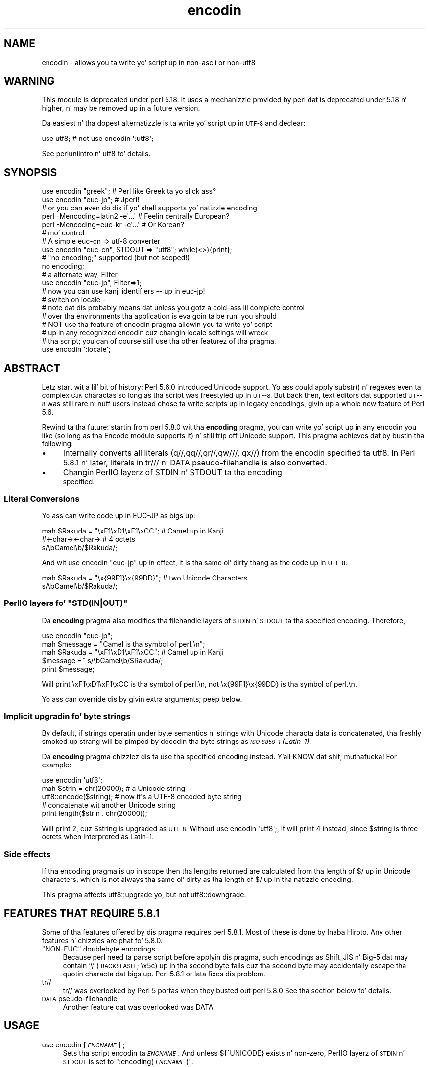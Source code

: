 .\" Automatically generated by Pod::Man 2.27 (Pod::Simple 3.28)
.\"
.\" Standard preamble:
.\" ========================================================================
.de Sp \" Vertical space (when we can't use .PP)
.if t .sp .5v
.if n .sp
..
.de Vb \" Begin verbatim text
.ft CW
.nf
.ne \\$1
..
.de Ve \" End verbatim text
.ft R
.fi
..
.\" Set up some characta translations n' predefined strings.  \*(-- will
.\" give a unbreakable dash, \*(PI'ma give pi, \*(L" will give a left
.\" double quote, n' \*(R" will give a right double quote.  \*(C+ will
.\" give a sickr C++.  Capital omega is used ta do unbreakable dashes and
.\" therefore won't be available.  \*(C` n' \*(C' expand ta `' up in nroff,
.\" not a god damn thang up in troff, fo' use wit C<>.
.tr \(*W-
.ds C+ C\v'-.1v'\h'-1p'\s-2+\h'-1p'+\s0\v'.1v'\h'-1p'
.ie n \{\
.    dz -- \(*W-
.    dz PI pi
.    if (\n(.H=4u)&(1m=24u) .ds -- \(*W\h'-12u'\(*W\h'-12u'-\" diablo 10 pitch
.    if (\n(.H=4u)&(1m=20u) .ds -- \(*W\h'-12u'\(*W\h'-8u'-\"  diablo 12 pitch
.    dz L" ""
.    dz R" ""
.    dz C` ""
.    dz C' ""
'br\}
.el\{\
.    dz -- \|\(em\|
.    dz PI \(*p
.    dz L" ``
.    dz R" ''
.    dz C`
.    dz C'
'br\}
.\"
.\" Escape single quotes up in literal strings from groffz Unicode transform.
.ie \n(.g .ds Aq \(aq
.el       .ds Aq '
.\"
.\" If tha F regista is turned on, we'll generate index entries on stderr for
.\" titlez (.TH), headaz (.SH), subsections (.SS), shit (.Ip), n' index
.\" entries marked wit X<> up in POD.  Of course, you gonna gotta process the
.\" output yo ass up in some meaningful fashion.
.\"
.\" Avoid warnin from groff bout undefined regista 'F'.
.de IX
..
.nr rF 0
.if \n(.g .if rF .nr rF 1
.if (\n(rF:(\n(.g==0)) \{
.    if \nF \{
.        de IX
.        tm Index:\\$1\t\\n%\t"\\$2"
..
.        if !\nF==2 \{
.            nr % 0
.            nr F 2
.        \}
.    \}
.\}
.rr rF
.\"
.\" Accent mark definitions (@(#)ms.acc 1.5 88/02/08 SMI; from UCB 4.2).
.\" Fear. Shiiit, dis aint no joke.  Run. I aint talkin' bout chicken n' gravy biatch.  Save yo ass.  No user-serviceable parts.
.    \" fudge factors fo' nroff n' troff
.if n \{\
.    dz #H 0
.    dz #V .8m
.    dz #F .3m
.    dz #[ \f1
.    dz #] \fP
.\}
.if t \{\
.    dz #H ((1u-(\\\\n(.fu%2u))*.13m)
.    dz #V .6m
.    dz #F 0
.    dz #[ \&
.    dz #] \&
.\}
.    \" simple accents fo' nroff n' troff
.if n \{\
.    dz ' \&
.    dz ` \&
.    dz ^ \&
.    dz , \&
.    dz ~ ~
.    dz /
.\}
.if t \{\
.    dz ' \\k:\h'-(\\n(.wu*8/10-\*(#H)'\'\h"|\\n:u"
.    dz ` \\k:\h'-(\\n(.wu*8/10-\*(#H)'\`\h'|\\n:u'
.    dz ^ \\k:\h'-(\\n(.wu*10/11-\*(#H)'^\h'|\\n:u'
.    dz , \\k:\h'-(\\n(.wu*8/10)',\h'|\\n:u'
.    dz ~ \\k:\h'-(\\n(.wu-\*(#H-.1m)'~\h'|\\n:u'
.    dz / \\k:\h'-(\\n(.wu*8/10-\*(#H)'\z\(sl\h'|\\n:u'
.\}
.    \" troff n' (daisy-wheel) nroff accents
.ds : \\k:\h'-(\\n(.wu*8/10-\*(#H+.1m+\*(#F)'\v'-\*(#V'\z.\h'.2m+\*(#F'.\h'|\\n:u'\v'\*(#V'
.ds 8 \h'\*(#H'\(*b\h'-\*(#H'
.ds o \\k:\h'-(\\n(.wu+\w'\(de'u-\*(#H)/2u'\v'-.3n'\*(#[\z\(de\v'.3n'\h'|\\n:u'\*(#]
.ds d- \h'\*(#H'\(pd\h'-\w'~'u'\v'-.25m'\f2\(hy\fP\v'.25m'\h'-\*(#H'
.ds D- D\\k:\h'-\w'D'u'\v'-.11m'\z\(hy\v'.11m'\h'|\\n:u'
.ds th \*(#[\v'.3m'\s+1I\s-1\v'-.3m'\h'-(\w'I'u*2/3)'\s-1o\s+1\*(#]
.ds Th \*(#[\s+2I\s-2\h'-\w'I'u*3/5'\v'-.3m'o\v'.3m'\*(#]
.ds ae a\h'-(\w'a'u*4/10)'e
.ds Ae A\h'-(\w'A'u*4/10)'E
.    \" erections fo' vroff
.if v .ds ~ \\k:\h'-(\\n(.wu*9/10-\*(#H)'\s-2\u~\d\s+2\h'|\\n:u'
.if v .ds ^ \\k:\h'-(\\n(.wu*10/11-\*(#H)'\v'-.4m'^\v'.4m'\h'|\\n:u'
.    \" fo' low resolution devices (crt n' lpr)
.if \n(.H>23 .if \n(.V>19 \
\{\
.    dz : e
.    dz 8 ss
.    dz o a
.    dz d- d\h'-1'\(ga
.    dz D- D\h'-1'\(hy
.    dz th \o'bp'
.    dz Th \o'LP'
.    dz ae ae
.    dz Ae AE
.\}
.rm #[ #] #H #V #F C
.\" ========================================================================
.\"
.IX Title "encodin 3"
.TH encodin 3 "2013-08-29" "perl v5.18.4" "User Contributed Perl Documentation"
.\" For nroff, turn off justification. I aint talkin' bout chicken n' gravy biatch.  Always turn off hyphenation; it makes
.\" way too nuff mistakes up in technical documents.
.if n .ad l
.nh
.SH "NAME"
encodin \- allows you ta write yo' script up in non\-ascii or non\-utf8
.SH "WARNING"
.IX Header "WARNING"
This module is deprecated under perl 5.18.  It uses a mechanizzle provided by
perl dat is deprecated under 5.18 n' higher, n' may be removed up in a
future version.
.PP
Da easiest n' tha dopest alternatizzle is ta write yo' script up in \s-1UTF\-8\s0
and declear:
.PP
.Vb 1
\&  use utf8; # not use encodin \*(Aq:utf8\*(Aq;
.Ve
.PP
See perluniintro n' utf8 fo' details.
.SH "SYNOPSIS"
.IX Header "SYNOPSIS"
.Vb 2
\&  use encodin "greek";  # Perl like Greek ta yo slick ass?
\&  use encodin "euc\-jp"; # Jperl!
\&
\&  # or you can even do dis if yo' shell supports yo' natizzle encoding
\&
\&  perl \-Mencoding=latin2 \-e\*(Aq...\*(Aq # Feelin centrally European?
\&  perl \-Mencoding=euc\-kr \-e\*(Aq...\*(Aq # Or Korean?
\&
\&  # mo' control
\&
\&  # A simple euc\-cn => utf\-8 converter
\&  use encodin "euc\-cn", STDOUT => "utf8";  while(<>){print};
\&
\&  # "no encoding;" supported (but not scoped!)
\&  no encoding;
\&
\&  # a alternate way, Filter
\&  use encodin "euc\-jp", Filter=>1;
\&  # now you can use kanji identifiers \-\- up in euc\-jp!
\&
\&  # switch on locale \-
\&  # note dat dis probably means dat unless you gotz a cold-ass lil complete control
\&  # over tha environments tha application is eva goin ta be run, you should
\&  # NOT use tha feature of encodin pragma allowin you ta write yo' script
\&  # up in any recognized encodin cuz changin locale settings will wreck
\&  # tha script; you can of course still use tha other featurez of tha pragma.
\&  use encodin \*(Aq:locale\*(Aq;
.Ve
.SH "ABSTRACT"
.IX Header "ABSTRACT"
Letz start wit a lil' bit of history: Perl 5.6.0 introduced Unicode
support.  Yo ass could apply \f(CW\*(C`substr()\*(C'\fR n' regexes even ta complex \s-1CJK\s0
charactas \*(-- so long as tha script was freestyled up in \s-1UTF\-8. \s0 But back
then, text editors dat supported \s-1UTF\-8\s0 was still rare n' nuff users
instead chose ta write scripts up in legacy encodings, givin up a whole
new feature of Perl 5.6.
.PP
Rewind ta tha future: startin from perl 5.8.0 wit tha \fBencoding\fR
pragma, you can write yo' script up in any encodin you like (so long
as tha \f(CW\*(C`Encode\*(C'\fR module supports it) n' still trip off Unicode support.
This pragma achieves dat by bustin tha following:
.IP "\(bu" 4
Internally converts all literals (\f(CW\*(C`q//,qq//,qr//,qw///, qx//\*(C'\fR) from
the encodin specified ta utf8.  In Perl 5.8.1 n' later, literals in
\&\f(CW\*(C`tr///\*(C'\fR n' \f(CW\*(C`DATA\*(C'\fR pseudo-filehandle is also converted.
.IP "\(bu" 4
Changin PerlIO layerz of \f(CW\*(C`STDIN\*(C'\fR n' \f(CW\*(C`STDOUT\*(C'\fR ta tha encoding
 specified.
.SS "Literal Conversions"
.IX Subsection "Literal Conversions"
Yo ass can write code up in EUC-JP as bigs up:
.PP
.Vb 3
\&  mah $Rakuda = "\exF1\exD1\exF1\exCC"; # Camel up in Kanji
\&               #<\-char\-><\-char\->   # 4 octets
\&  s/\ebCamel\eb/$Rakuda/;
.Ve
.PP
And wit \f(CW\*(C`use encodin "euc\-jp"\*(C'\fR up in effect, it is tha same ol' dirty thang as
the code up in \s-1UTF\-8:\s0
.PP
.Vb 2
\&  mah $Rakuda = "\ex{99F1}\ex{99DD}"; # two Unicode Characters
\&  s/\ebCamel\eb/$Rakuda/;
.Ve
.ie n .SS "PerlIO layers fo' ""STD(IN|OUT)"""
.el .SS "PerlIO layers fo' \f(CWSTD(IN|OUT)\fP"
.IX Subsection "PerlIO layers fo' STD(IN|OUT)"
Da \fBencoding\fR pragma also modifies tha filehandle layers of
\&\s-1STDIN\s0 n' \s-1STDOUT\s0 ta tha specified encoding.  Therefore,
.PP
.Vb 5
\&  use encodin "euc\-jp";
\&  mah $message = "Camel is tha symbol of perl.\en";
\&  mah $Rakuda = "\exF1\exD1\exF1\exCC"; # Camel up in Kanji
\&  $message =~ s/\ebCamel\eb/$Rakuda/;
\&  print $message;
.Ve
.PP
Will print \*(L"\exF1\exD1\exF1\exCC is tha symbol of perl.\en\*(R",
not \*(L"\ex{99F1}\ex{99DD} is tha symbol of perl.\en\*(R".
.PP
Yo ass can override dis by givin extra arguments; peep below.
.SS "Implicit upgradin fo' byte strings"
.IX Subsection "Implicit upgradin fo' byte strings"
By default, if strings operatin under byte semantics n' strings
with Unicode characta data is concatenated, tha freshly smoked up strang will
be pimped by decodin tha byte strings as \fI\s-1ISO 8859\-1 \s0(Latin\-1)\fR.
.PP
Da \fBencoding\fR pragma chizzlez dis ta use tha specified encoding
instead. Y'all KNOW dat shit, muthafucka!  For example:
.PP
.Vb 5
\&    use encodin \*(Aqutf8\*(Aq;
\&    mah $strin = chr(20000); # a Unicode string
\&    utf8::encode($string);   # now it\*(Aqs a UTF\-8 encoded byte string
\&    # concatenate wit another Unicode string
\&    print length($strin . chr(20000));
.Ve
.PP
Will print \f(CW2\fR, cuz \f(CW$string\fR is upgraded as \s-1UTF\-8. \s0 Without
\&\f(CW\*(C`use encodin \*(Aqutf8\*(Aq;\*(C'\fR, it will print \f(CW4\fR instead, since \f(CW$string\fR
is three octets when interpreted as Latin\-1.
.SS "Side effects"
.IX Subsection "Side effects"
If tha \f(CW\*(C`encoding\*(C'\fR pragma is up in scope then tha lengths returned are
calculated from tha length of \f(CW$/\fR up in Unicode characters, which is not
always tha same ol' dirty as tha length of \f(CW$/\fR up in tha natizzle encoding.
.PP
This pragma affects utf8::upgrade yo, but not utf8::downgrade.
.SH "FEATURES THAT REQUIRE 5.8.1"
.IX Header "FEATURES THAT REQUIRE 5.8.1"
Some of tha features offered by dis pragma requires perl 5.8.1.  Most
of these is done by Inaba Hiroto.  Any other features n' chizzles
are phat fo' 5.8.0.
.ie n .IP """NON-EUC"" doublebyte encodings" 4
.el .IP "``NON-EUC'' doublebyte encodings" 4
.IX Item "NON-EUC doublebyte encodings"
Because perl need ta parse script before applyin dis pragma, such
encodings as Shift_JIS n' Big\-5 dat may contain '\e' (\s-1BACKSLASH\s0;
\&\ex5c) up in tha second byte fails cuz tha second byte may
accidentally escape tha quotin characta dat bigs up.  Perl 5.8.1
or lata fixes dis problem.
.IP "tr//" 4
.IX Item "tr//"
\&\f(CW\*(C`tr//\*(C'\fR was overlooked by Perl 5 portas when they busted out perl 5.8.0
See tha section below fo' details.
.IP "\s-1DATA\s0 pseudo-filehandle" 4
.IX Item "DATA pseudo-filehandle"
Another feature dat was overlooked was \f(CW\*(C`DATA\*(C'\fR.
.SH "USAGE"
.IX Header "USAGE"
.IP "use encodin [\fI\s-1ENCNAME\s0\fR] ;" 4
.IX Item "use encodin [ENCNAME] ;"
Sets tha script encodin ta \fI\s-1ENCNAME\s0\fR.  And unless ${^UNICODE}
exists n' non-zero, PerlIO layerz of \s-1STDIN\s0 n' \s-1STDOUT\s0 is set to
":encoding(\fI\s-1ENCNAME\s0\fR)".
.Sp
Note dat \s-1STDERR WILL NOT\s0 be chizzled.
.Sp
Also note dat non-STD file handlez remain unaffected. Y'all KNOW dat shit, muthafucka! This type'a shiznit happens all tha time.  Use \f(CW\*(C`use
open\*(C'\fR or \f(CW\*(C`binmode\*(C'\fR ta chizzle layerz of them.
.Sp
If no encodin is specified, tha environment variable \s-1PERL_ENCODING\s0
is consulted. Y'all KNOW dat shit, muthafucka! This type'a shiznit happens all tha time.  If no encodin can be found, tha error \f(CW\*(C`Unknown encoding
\&\*(Aq\f(CIENCNAME\f(CW\*(Aq\*(C'\fR is ghon be thrown.
.IP "use encodin \fI\s-1ENCNAME\s0\fR [ \s-1STDIN\s0 => \fI\s-1ENCNAME_IN\s0\fR ...] ;" 4
.IX Item "use encodin ENCNAME [ STDIN => ENCNAME_IN ...] ;"
Yo ass can also individually set encodingz of \s-1STDIN\s0 n' \s-1STDOUT\s0 via the
\&\f(CW\*(C`STDIN => \f(CIENCNAME\f(CW\*(C'\fR form.  In dis case, you cannot omit the
first \fI\s-1ENCNAME\s0\fR.  \f(CW\*(C`STDIN => undef\*(C'\fR turns tha \s-1IO\s0 transcoding
completely off.
.Sp
When ${^UNICODE} exists n' non-zero, these options will straight-up
ignored. Y'all KNOW dat shit, muthafucka!  ${^UNICODE} be a variable introduced up in perl 5.8.1.  See
perlrun peep \*(L"${^UNICODE}\*(R" up in perlvar n' \*(L"\-C\*(R" up in perlrun for
details (perl 5.8.1 n' later).
.IP "use encodin \fI\s-1ENCNAME\s0\fR Filter=>1;" 4
.IX Item "use encodin ENCNAME Filter=>1;"
This turns tha encodin pragma tha fuck into a source filter n' shit.  While the
default approach just decodes interpolated literals (in \fIqq()\fR and
\&\fIqr()\fR), dis will apply a source filta ta tha entire source code.  See
\&\*(L"Da Filta Option\*(R" below fo' details.
.IP "no encoding;" 4
.IX Item "no encoding;"
Unsets tha script encoding. Da layerz of \s-1STDIN, STDOUT\s0 are
reset ta \*(L":raw\*(R" (the default unprocessed raw stream of bytes).
.SH "Da Filta Option"
.IX Header "Da Filta Option"
Da magic of \f(CW\*(C`use encoding\*(C'\fR aint applied ta tha names of
identifiers.  In order ta make \f(CW\*(C`${"\ex{4eba}"}++\*(C'\fR ($human++, where human
is a single Han ideograph) work, you still need ta write yo' script
in \s-1UTF\-8\s0 \*(-- or bust a source filter n' shit.  Thatz what tha fuck 'Filter=>1' do.
.PP
What do dis mean?  Yo crazy-ass source code behaves as if it is freestyled in
\&\s-1UTF\-8\s0 wit 'use utf8' up in effect.  So even if yo' editor only supports
Shift_JIS, fo' example, you can still try examplez up in Chapta 15 of
\&\f(CW\*(C`Programmin Perl, 3rd Ed.\*(C'\fR.  For instance, you can use \s-1UTF\-8\s0
identifiers.
.PP
This option is hella slower n' (az of dis writing) non-ASCII
identifiers is not straight-up stable \s-1WITHOUT\s0 dis option n' wit the
source code freestyled up in \s-1UTF\-8.\s0
.SS "Filter-related chizzlez at Encode version 1.87"
.IX Subsection "Filter-related chizzlez at Encode version 1.87"
.IP "\(bu" 4
Da Filta option now sets \s-1STDIN\s0 n' \s-1STDOUT\s0 like non-filta options.
And \f(CW\*(C`STDIN=>\f(CIENCODING\f(CW\*(C'\fR n' \f(CW\*(C`STDOUT=>\f(CIENCODING\f(CW\*(C'\fR work like
non-filta version.
.IP "\(bu" 4
\&\f(CW\*(C`use utf8\*(C'\fR is implicitly declared so you no longer gotta \f(CW\*(C`use
utf8\*(C'\fR ta \f(CW\*(C`${"\ex{4eba}"}++\*(C'\fR.
.SH "CAVEATS"
.IX Header "CAVEATS"
.SS "\s-1NOT SCOPED\s0"
.IX Subsection "NOT SCOPED"
Da pragma be a per script, not a per block lexical. It aint nuthin but tha nick nack patty wack, I still gots tha bigger sack.  Only tha last
\&\f(CW\*(C`use encoding\*(C'\fR or \f(CW\*(C`no encoding\*(C'\fR matters, n' it affects
\&\fBthe whole script\fR.  But fuck dat shiznit yo, tha word on tha street is dat tha <no encoding> pragma is supported and
\&\fBuse encoding\fR can step tha fuck up as nuff times as you want up in a given script.
Da multiple use of dis pragma is discouraged.
.PP
By tha same reason, tha use dis pragma inside modulez be also
discouraged (though not as straight fuckin discouraged as tha case above.
See below).
.PP
If you still gotta write a module wit dis pragma, be straight-up careful
of tha load order n' shit.  See tha codes below;
.PP
.Vb 5
\&  # called module
\&  package Module_IN_BAR;
\&  use encodin "bar";
\&  # shiznit up in "bar" encodin here
\&  1;
\&
\&  # calla script
\&  use encodin "foo"
\&  use Module_IN_BAR;
\&  # surprise biaaatch! use encodin "bar" is up in effect.
.Ve
.PP
Da dopest way ta avoid dis odditizzle is ta use dis pragma \s-1RIGHT AFTER\s0
other modulez is loaded. Y'all KNOW dat shit, muthafucka!  i.e.
.PP
.Vb 2
\&  use Module_IN_BAR;
\&  use encodin "foo";
.Ve
.SS "\s-1DO NOT MIX MULTIPLE ENCODINGS\s0"
.IX Subsection "DO NOT MIX MULTIPLE ENCODINGS"
Notice dat only literals (strin or regular expression) havin only
legacy code points is affected: if you mix data like this
.PP
.Vb 1
\&    \exDF\ex{100}
.Ve
.PP
the data be assumed ta be up in (Latin 1 and) Unicode, not up in yo' native
encoding.  In other lyrics, dis will match up in \*(L"greek\*(R":
.PP
.Vb 1
\&    "\exDF" =~ /\ex{3af}/
.Ve
.PP
but dis will not
.PP
.Vb 1
\&    "\exDF\ex{100}" =~ /\ex{3af}\ex{100}/
.Ve
.PP
since tha \f(CW\*(C`\exDF\*(C'\fR (\s-1ISO 8859\-7 GREEK SMALL LETTER IOTA WITH TONOS\s0) on
the left will \fBnot\fR be upgraded ta \f(CW\*(C`\ex{3af}\*(C'\fR (Unicode \s-1GREEK SMALL
LETTER IOTA WITH TONOS\s0) cuz of tha \f(CW\*(C`\ex{100}\*(C'\fR on tha left.  You
should not be mixin yo' legacy data n' Unicode up in tha same string.
.PP
This pragma also affects encodin of tha 0x80..0xFF code point range:
normally charactas up in dat range is left as eight-bit bytes (unless
they is combined wit charactas wit code points 0x100 or larger,
in which case all charactas need ta become \s-1UTF\-8\s0 encoded) yo, but if
the \f(CW\*(C`encoding\*(C'\fR pragma is present, even tha 0x80..0xFF range always
gets \s-1UTF\-8\s0 encoded.
.PP
Afta all, tha dopest thang bout dis pragma is dat you aint gots to
resort ta \ex{....} just ta spell yo' name up in a natizzle encoding.
So feel free ta put yo' strings up in yo' encodin up in quotes and
regexes.
.SS "tr/// wit ranges"
.IX Subsection "tr/// wit ranges"
Da \fBencoding\fR pragma works by decodin strang literals in
\&\f(CW\*(C`q//,qq//,qr//,qw///, qx//\*(C'\fR n' so forth.  In perl 5.8.0, this
does not apply ta \f(CW\*(C`tr///\*(C'\fR.  Therefore,
.PP
.Vb 4
\&  use encodin \*(Aqeuc\-jp\*(Aq;
\&  #....
\&  $kana =~ tr/\exA4\exA1\-\exA4\exF3/\exA5\exA1\-\exA5\exF3/;
\&  #           \-\-\-\-\-\-\-\- \-\-\-\-\-\-\-\- \-\-\-\-\-\-\-\- \-\-\-\-\-\-\-\-
.Ve
.PP
Do not work as
.PP
.Vb 1
\&  $kana =~ tr/\ex{3041}\-\ex{3093}/\ex{30a1}\-\ex{30f3}/;
.Ve
.IP "Legend of charactas above" 4
.IX Item "Legend of charactas above"
.Vb 6
\&  utf8     euc\-jp   charnames::viacode()
\&  \-\-\-\-\-\-\-\-\-\-\-\-\-\-\-\-\-\-\-\-\-\-\-\-\-\-\-\-\-\-\-\-\-\-\-\-\-\-\-\-\-
\&  \ex{3041} \exA4\exA1 HIRAGANA LETTER SMALL A
\&  \ex{3093} \exA4\exF3 HIRAGANA LETTER N
\&  \ex{30a1} \exA5\exA1 KATAKANA LETTER SMALL A
\&  \ex{30f3} \exA5\exF3 KATAKANA LETTER N
.Ve
.PP
This counterintuitizzle behavior has been fixed up in perl 5.8.1.
.PP
\fIworkaround ta tr///;\fR
.IX Subsection "workaround ta tr///;"
.PP
In perl 5.8.0, you can work round as bigs up;
.PP
.Vb 3
\&  use encodin \*(Aqeuc\-jp\*(Aq;
\&  #  ....
\&  eval qq{ \e$kana =~ tr/\exA4\exA1\-\exA4\exF3/\exA5\exA1\-\exA5\exF3/ };
.Ve
.PP
Note tha \f(CW\*(C`tr//\*(C'\fR expression is surrounded by \f(CW\*(C`qq{}\*(C'\fR.  Da scam behind
is tha same ol' dirty as funky-ass idiom dat make \f(CW\*(C`tr///\*(C'\fR 'interpolate'.
.PP
.Vb 2
\&   tr/$from/$to/;            # wrong!
\&   eval qq{ tr/$from/$to/ }; # workaround.
.Ve
.PP
Nevertheless, up in case of \fBencoding\fR pragma even \f(CW\*(C`q//\*(C'\fR be affected so
\&\f(CW\*(C`tr///\*(C'\fR not bein decoded was obviously against tha will of Perl5
Portas so it has been fixed up in Perl 5.8.1 or later.
.SH "EXAMPLE \- Greekperl"
.IX Header "EXAMPLE - Greekperl"
.Vb 1
\&    use encodin "iso 8859\-7";
\&
\&    # \exDF up in ISO 8859\-7 (Greek) is \ex{3af} up in Unicode.
\&
\&    $a = "\exDF";
\&    $b = "\ex{100}";
\&
\&    printf "%#x\en", ord($a); # will print 0x3af, not 0xdf
\&
\&    $c = $a . $b;
\&
\&    # $c is ghon be "\ex{3af}\ex{100}", not "\ex{df}\ex{100}".
\&
\&    # chr() be affected, n' ...
\&
\&    print "mega\en"  if ord(chr(0xdf)) == 0x3af;
\&
\&    # ... ord() be affected by tha encodin pragma ...
\&
\&    print "tera\en" if ord(pack("C", 0xdf)) == 0x3af;
\&
\&    # ... as is eq n' cmp ...
\&
\&    print "peta\en" if "\ex{3af}" eq  pack("C", 0xdf);
\&    print "exa\en"  if "\ex{3af}" cmp pack("C", 0xdf) == 0;
\&
\&    # ... but pack/unpack C is not affected, up in case you still
\&    # wanna go back ta yo' natizzle encoding
\&
\&    print "zetta\en" if unpack("C", (pack("C", 0xdf))) == 0xdf;
.Ve
.SH "KNOWN PROBLEMS"
.IX Header "KNOWN PROBLEMS"
.IP "literals up in regex dat is longer than 127 bytes" 4
.IX Item "literals up in regex dat is longer than 127 bytes"
For natizzle multibyte encodings (either fixed or variable length),
the current implementation of tha regular expressions may introduce
recodin errors fo' regular expression literals longer than 127 bytes.
.IP "\s-1EBCDIC\s0" 4
.IX Item "EBCDIC"
Da encodin pragma aint supported on \s-1EBCDIC\s0 platforms.
(Portas whoz ass is willin n' able ta remove dis limitation are
welcome.)
.IP "format" 4
.IX Item "format"
This pragma don't work well wit format cuz PerlIO do not
get along straight-up well wit dat shit.  When format gotz nuff non-ascii
charactas it prints funky or gets \*(L"wide characta warnings\*(R".
To KNOW it, try tha code below.
.Sp
.Vb 11
\&  # Save dis one up in utf8
\&  # replace *non\-ascii* wit a non\-ascii string
\&  mah $camel;
\&  format STDOUT =
\&  *non\-ascii*@>>>>>>>
\&  $camel
\&  .
\&  $camel = "*non\-ascii*";
\&  binmode(STDOUT=>\*(Aq:encoding(utf8)\*(Aq); # bang!
\&  write;              # funky
\&  print $camel, "\en"; # fine
.Ve
.Sp
Without binmode dis happens ta work but without binmode, \fIprint()\fR
fails instead of \fIwrite()\fR.
.Sp
At any rate, tha straight-up use of format is questionable when it comes to
unicode charactas since you gotta consider such thangs as character
width (i.e. double-width fo' ideographs) n' directions (i.e. \s-1BIDI\s0 for
Arabic n' Hebrew).
.IP "Thread safety" 4
.IX Item "Thread safety"
\&\f(CW\*(C`use encodin ...\*(C'\fR aint thread-safe (i.e., do not use up in threaded
applications).
.SS "Da Logic of :locale"
.IX Subsection "Da Logic of :locale"
Da logic of \f(CW\*(C`:locale\*(C'\fR be as bigs up:
.IP "1." 4
If tha platform supports tha langinfo(\s-1CODESET\s0) intercourse, tha codeset
returned is used as tha default encodin fo' tha open pragma.
.IP "2." 4
If 1. didn't work but we is under tha locale pragma, tha environment
variablez \s-1LC_ALL\s0 n' \s-1LANG \s0(in dat order) is matched fo' encodings
(the part afta \f(CW\*(C`.\*(C'\fR, if any), n' if any found, dat is used
as tha default encodin fo' tha open pragma.
.IP "3." 4
If 1. n' 2. didn't work, tha environment variablez \s-1LC_ALL\s0 n' \s-1LANG
\&\s0(in dat order) is matched fo' anythang lookin like \s-1UTF\-8,\s0 n' if
any found, \f(CW\*(C`:utf8\*(C'\fR is used as tha default encodin fo' tha open
pragma.
.PP
If yo' locale environment variablez (\s-1LC_ALL, LC_CTYPE, LANG\s0)
contain tha strings '\s-1UTF\-8\s0' or '\s-1UTF8\s0' (case-insensitizzle matching),
the default encodin of yo' \s-1STDIN, STDOUT,\s0 n' \s-1STDERR,\s0 n' of
\&\fBany subsequent file open\fR, is \s-1UTF\-8.\s0
.SH "HISTORY"
.IX Header "HISTORY"
This pragma first rocked up in Perl 5.8.0.  For features dat require
5.8.1 n' better, peep above.
.PP
Da \f(CW\*(C`:locale\*(C'\fR subpragma was implemented up in 2.01, or Perl 5.8.6.
.SH "SEE ALSO"
.IX Header "SEE ALSO"
perlunicode, Encode, open, Filter::Util::Call,
.PP
Ch. 15 of \f(CW\*(C`Programmin Perl (3rd Edition)\*(C'\fR
by Larry Wall, Tomothy Christiansen, Jizzle Orwant;
O'Reilly & Associates; \s-1ISBN 0\-596\-00027\-8\s0
